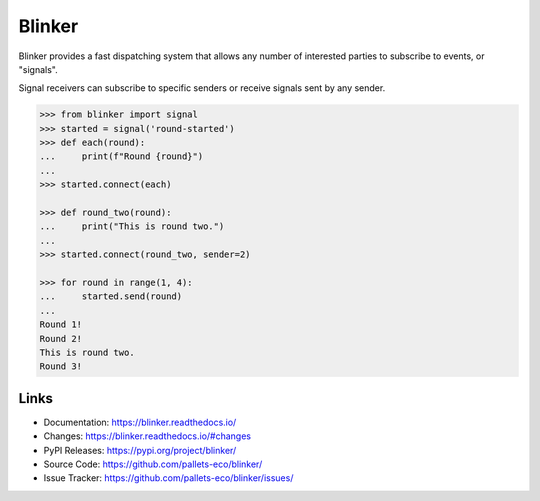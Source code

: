 Blinker
=======

Blinker provides a fast dispatching system that allows any number of
interested parties to subscribe to events, or "signals".

Signal receivers can subscribe to specific senders or receive signals
sent by any sender.

.. code-block:: pycon

    >>> from blinker import signal
    >>> started = signal('round-started')
    >>> def each(round):
    ...     print(f"Round {round}")
    ...
    >>> started.connect(each)

    >>> def round_two(round):
    ...     print("This is round two.")
    ...
    >>> started.connect(round_two, sender=2)

    >>> for round in range(1, 4):
    ...     started.send(round)
    ...
    Round 1!
    Round 2!
    This is round two.
    Round 3!


Links
-----

-   Documentation: https://blinker.readthedocs.io/
-   Changes: https://blinker.readthedocs.io/#changes
-   PyPI Releases: https://pypi.org/project/blinker/
-   Source Code: https://github.com/pallets-eco/blinker/
-   Issue Tracker: https://github.com/pallets-eco/blinker/issues/
